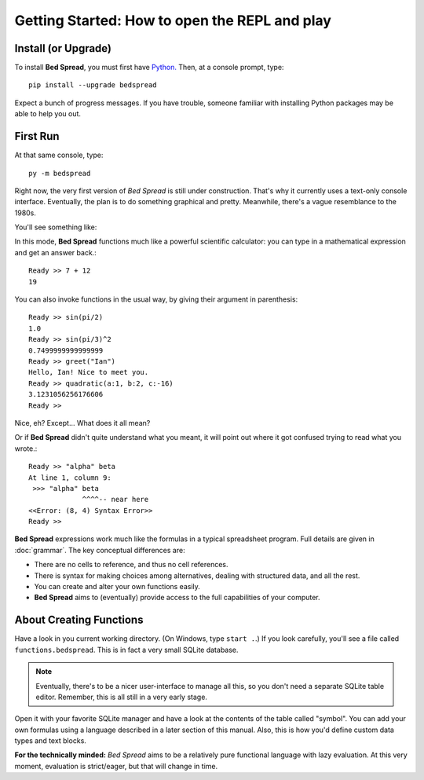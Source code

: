 Getting Started: How to open the REPL and play
===============================================

Install (or Upgrade)
--------------------

To install **Bed Spread**, you must first have `Python. <https://www.python.org/>`_
Then, at a console prompt, type::

    pip install --upgrade bedspread

Expect a bunch of progress messages.
If you have trouble,
someone familiar with installing Python packages may be able to help you out.

First Run
----------

At that same console, type::

    py -m bedspread

Right now, the very first version of *Bed Spread* is still under construction.
That's why it currently uses a text-only console interface.
Eventually, the plan is to do something graphical and pretty.
Meanwhile, there's a vague resemblance to the 1980s.

You'll see something like:

.. code-block:: text
    :caption: Don't expect much quite yet. This is still pre-alpha.

    quadratic : One root of a quadratic expression.
    cons : The standard elementary unit of list linkage.
    greet : Sample template.
    Bed Spread (version 0.0.1), interactive REPL
        Documentation is at http://bedspread.readthedocs.io
        This is pre-alpha code. Current goal is to pretty-print ASTs corresponding to expressions.
        ctrl-d or ctrl-z to quit, depending on operating system
    Ready >>

In this mode, **Bed Spread** functions much like a powerful scientific calculator:
you can type in a mathematical expression and get an answer back.::

    Ready >> 7 + 12
    19

You can also invoke functions in the usual way, by giving their argument in parenthesis::

    Ready >> sin(pi/2)
    1.0
    Ready >> sin(pi/3)^2
    0.7499999999999999
    Ready >> greet("Ian")
    Hello, Ian! Nice to meet you.
    Ready >> quadratic(a:1, b:2, c:-16)
    3.1231056256176606
    Ready >>

Nice, eh? Except... What does it all mean?

Or if **Bed Spread** didn't quite understand what you meant,
it will point out where it got confused trying to read what you wrote.::

    Ready >> "alpha" beta
    At line 1, column 9:
     >>> "alpha" beta
                 ^^^^-- near here
    <<Error: (8, 4) Syntax Error>>
    Ready >>

**Bed Spread** expressions work much like the formulas in a typical spreadsheet program.
Full details are given in :doc:`grammar`. The key conceptual differences are:

* There are no cells to reference, and thus no cell references.
* There is syntax for making choices among alternatives, dealing with structured data, and all the rest.
* You can create and alter your own functions easily.
* **Bed Spread** aims to (eventually) provide access to the full capabilities of your computer.

About Creating Functions
-------------------------

Have a look in you current working directory. (On Windows, type ``start .``.)
If you look carefully, you'll see a file called ``functions.bedspread``.
This is in fact a very small SQLite database.

.. note::
    Eventually, there's to be a nicer user-interface to manage all this,
    so you don't need a separate SQLite table editor.
    Remember, this is all still in a very early stage.

Open it with your favorite SQLite manager and have a look at the contents of the table called "symbol".
You can add your own formulas using a language described in a later section of this manual.
Also, this is how you'd define custom data types and text blocks.


**For the technically minded:**
*Bed Spread* aims to be a relatively pure functional language with lazy evaluation.
At this very moment, evaluation is strict/eager, but that will change in time.
